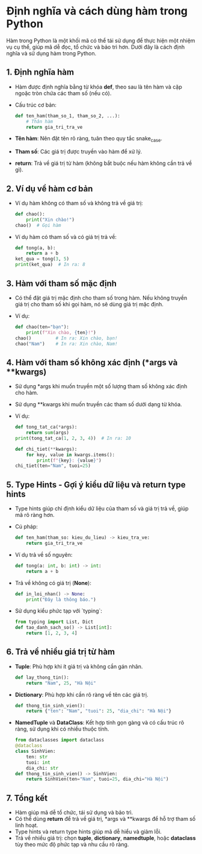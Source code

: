 * Định nghĩa và cách dùng hàm trong Python
Hàm trong Python là một khối mã có thể tái sử dụng để thực hiện một nhiệm vụ cụ thể, giúp mã dễ đọc, tổ chức và bảo trì hơn. Dưới đây là cách định nghĩa và sử dụng hàm trong Python.

** 1. Định nghĩa hàm
   - Hàm được định nghĩa bằng từ khóa *def*, theo sau là tên hàm và cặp ngoặc tròn chứa các tham số (nếu có).
   - Cấu trúc cơ bản:
     #+BEGIN_SRC python
     def ten_ham(tham_so_1, tham_so_2, ...):
         # Thân hàm
         return gia_tri_tra_ve
     #+END_SRC
   - *Tên hàm*: Nên đặt tên rõ ràng, tuân theo quy tắc snake_case.
   - *Tham số*: Các giá trị được truyền vào hàm để xử lý.
   - *return*: Trả về giá trị từ hàm (không bắt buộc nếu hàm không cần trả về gì).

** 2. Ví dụ về hàm cơ bản
   - Ví dụ hàm không có tham số và không trả về giá trị:
     #+BEGIN_SRC python
     def chao():
         print("Xin chào!")
     chao()  # Gọi hàm
     #+END_SRC
   - Ví dụ hàm có tham số và có giá trị trả về:
     #+BEGIN_SRC python
     def tong(a, b):
         return a + b
     ket_qua = tong(3, 5)
     print(ket_qua)  # In ra: 8
     #+END_SRC

** 3. Hàm với tham số mặc định
   - Có thể đặt giá trị mặc định cho tham số trong hàm. Nếu không truyền giá trị cho tham số khi gọi hàm, nó sẽ dùng giá trị mặc định.
   - Ví dụ:
     #+BEGIN_SRC python
     def chao(ten="bạn"):
         print(f"Xin chào, {ten}!")
     chao()         # In ra: Xin chào, bạn!
     chao("Nam")    # In ra: Xin chào, Nam!
     #+END_SRC

** 4. Hàm với tham số không xác định (*args và **kwargs)
   - Sử dụng *args khi muốn truyền một số lượng tham số không xác định cho hàm.
   - Sử dụng **kwargs khi muốn truyền các tham số dưới dạng từ khóa.
   - Ví dụ:
     #+BEGIN_SRC python
     def tong_tat_ca(*args):
         return sum(args)
     print(tong_tat_ca(1, 2, 3, 4))  # In ra: 10
     
     def chi_tiet(**kwargs):
         for key, value in kwargs.items():
             print(f"{key}: {value}")
     chi_tiet(ten="Nam", tuoi=25)
     #+END_SRC

** 5. Type Hints - Gợi ý kiểu dữ liệu và return type hints
   - Type hints giúp chỉ định kiểu dữ liệu của tham số và giá trị trả về, giúp mã rõ ràng hơn.
   - Cú pháp:
     #+BEGIN_SRC python
     def ten_ham(tham_so: kieu_du_lieu) -> kieu_tra_ve:
         return gia_tri_tra_ve
     #+END_SRC
   - Ví dụ trả về số nguyên:
     #+BEGIN_SRC python
     def tong(a: int, b: int) -> int:
         return a + b
     #+END_SRC
   - Trả về không có giá trị (*None*):
     #+BEGIN_SRC python
     def in_loi_nhan() -> None:
         print("Đây là thông báo.")
     #+END_SRC
   - Sử dụng kiểu phức tạp với `typing`:
     #+BEGIN_SRC python
     from typing import List, Dict
     def tao_danh_sach_so() -> List[int]:
         return [1, 2, 3, 4]
     #+END_SRC

** 6. Trả về nhiều giá trị từ hàm
   - *Tuple*: Phù hợp khi ít giá trị và không cần gán nhãn.
     #+BEGIN_SRC python
     def lay_thong_tin():
         return "Nam", 25, "Hà Nội"
     #+END_SRC
   - *Dictionary*: Phù hợp khi cần rõ ràng về tên các giá trị.
     #+BEGIN_SRC python
     def thong_tin_sinh_vien():
         return {"ten": "Nam", "tuoi": 25, "dia_chi": "Hà Nội"}
     #+END_SRC
   - *NamedTuple* và *DataClass*: Kết hợp tính gọn gàng và có cấu trúc rõ ràng, sử dụng khi có nhiều thuộc tính.
     #+BEGIN_SRC python
     from dataclasses import dataclass
     @dataclass
     class SinhVien:
         ten: str
         tuoi: int
         dia_chi: str
     def thong_tin_sinh_vien() -> SinhVien:
         return SinhVien(ten="Nam", tuoi=25, dia_chi="Hà Nội")
     #+END_SRC

** 7. Tổng kết
   - Hàm giúp mã dễ tổ chức, tái sử dụng và bảo trì.
   - Có thể dùng *return* để trả về giá trị, *args và **kwargs để hỗ trợ tham số linh hoạt.
   - Type hints và return type hints giúp mã dễ hiểu và giảm lỗi.
   - Trả về nhiều giá trị: chọn *tuple*, *dictionary*, *namedtuple*, hoặc *dataclass* tùy theo mức độ phức tạp và nhu cầu rõ ràng.
